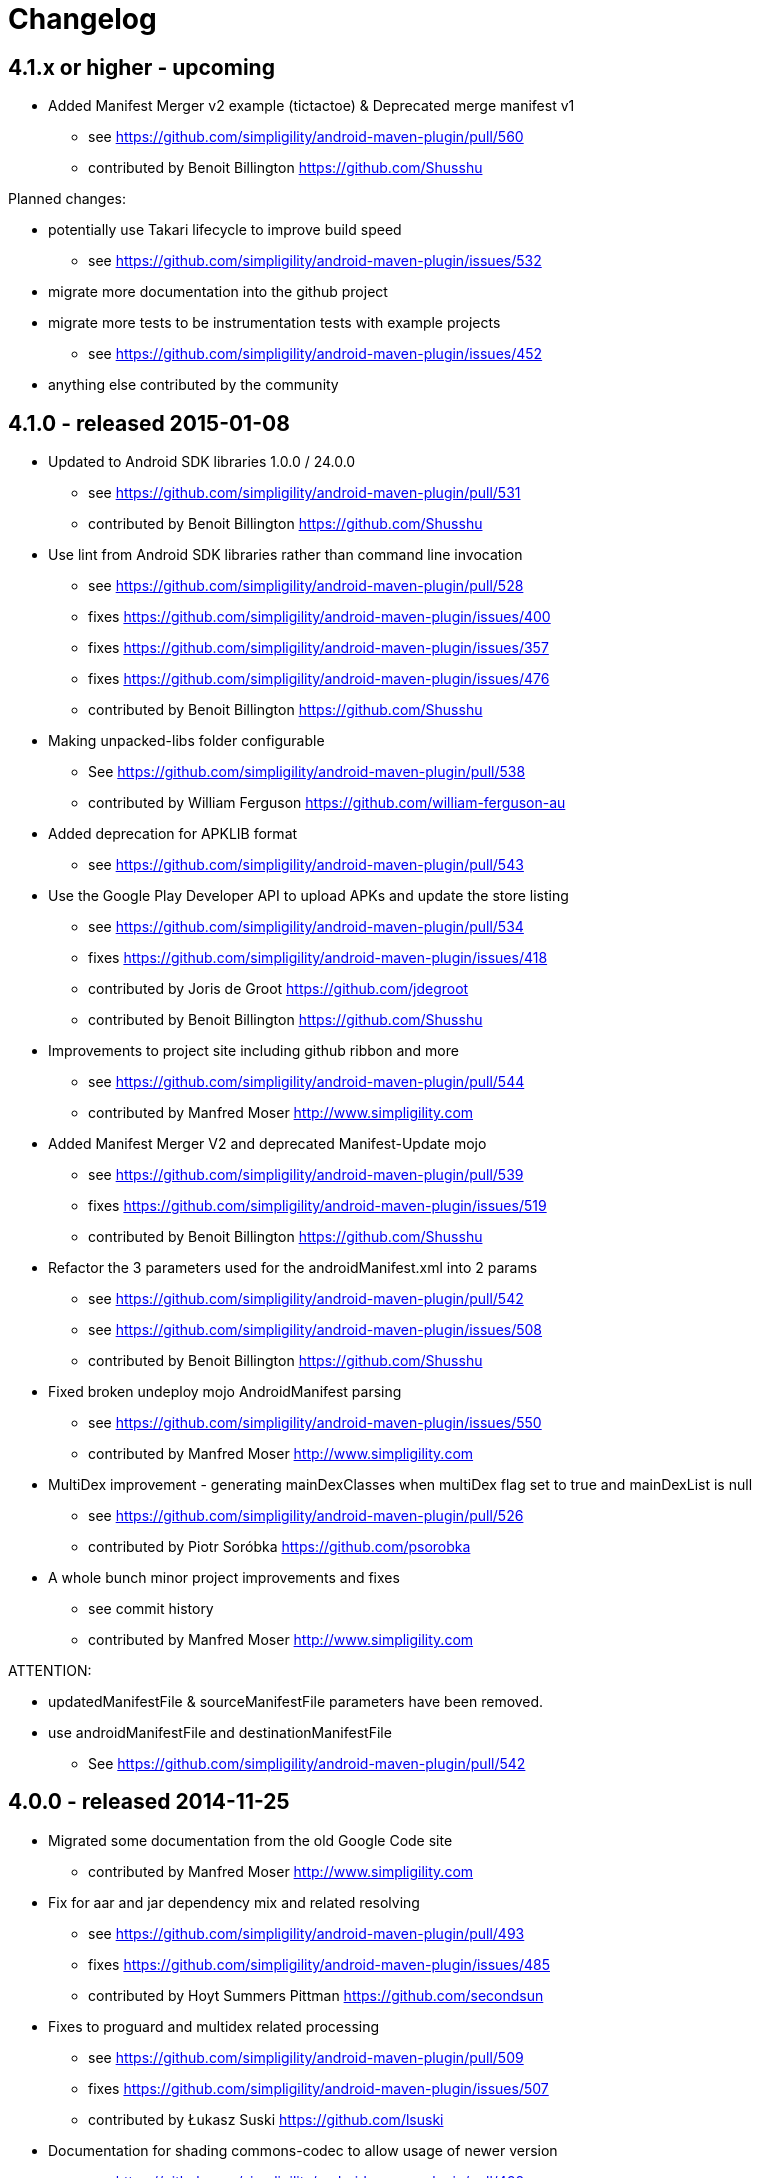= Changelog

== 4.1.x or higher - upcoming

* Added Manifest Merger v2 example (tictactoe) & Deprecated merge manifest v1
** see https://github.com/simpligility/android-maven-plugin/pull/560
** contributed by Benoit Billington https://github.com/Shusshu

Planned changes:

* potentially use Takari lifecycle to improve build speed
** see https://github.com/simpligility/android-maven-plugin/issues/532
* migrate more documentation into the github project
* migrate more tests to be instrumentation tests with example projects
** see https://github.com/simpligility/android-maven-plugin/issues/452
* anything else contributed by the community

== 4.1.0 - released 2015-01-08

* Updated to Android SDK libraries 1.0.0 / 24.0.0
** see https://github.com/simpligility/android-maven-plugin/pull/531
** contributed by Benoit Billington https://github.com/Shusshu
* Use lint from Android SDK libraries rather than command line invocation
** see https://github.com/simpligility/android-maven-plugin/pull/528
** fixes https://github.com/simpligility/android-maven-plugin/issues/400
** fixes https://github.com/simpligility/android-maven-plugin/issues/357
** fixes https://github.com/simpligility/android-maven-plugin/issues/476
** contributed by Benoit Billington https://github.com/Shusshu
* Making unpacked-libs folder configurable
** See https://github.com/simpligility/android-maven-plugin/pull/538
** contributed by William Ferguson https://github.com/william-ferguson-au
* Added deprecation for APKLIB format
** see https://github.com/simpligility/android-maven-plugin/pull/543
* Use the Google Play Developer API to upload APKs and update the store listing
** see https://github.com/simpligility/android-maven-plugin/pull/534
** fixes https://github.com/simpligility/android-maven-plugin/issues/418
** contributed by Joris de Groot https://github.com/jdegroot
** contributed by Benoit Billington https://github.com/Shusshu
* Improvements to project site including github ribbon and more
** see https://github.com/simpligility/android-maven-plugin/pull/544
** contributed by Manfred Moser http://www.simpligility.com
* Added Manifest Merger V2 and deprecated Manifest-Update mojo
** see https://github.com/simpligility/android-maven-plugin/pull/539
** fixes https://github.com/simpligility/android-maven-plugin/issues/519
** contributed by Benoit Billington https://github.com/Shusshu
* Refactor the 3 parameters used for the androidManifest.xml into 2 params 
** see https://github.com/simpligility/android-maven-plugin/pull/542
** see https://github.com/simpligility/android-maven-plugin/issues/508
** contributed by Benoit Billington https://github.com/Shusshu
* Fixed broken undeploy mojo AndroidManifest parsing
** see https://github.com/simpligility/android-maven-plugin/issues/550
** contributed by Manfred Moser http://www.simpligility.com
* MultiDex improvement - generating mainDexClasses when multiDex flag set to true and mainDexList is null
** see https://github.com/simpligility/android-maven-plugin/pull/526
** contributed by Piotr Soróbka https://github.com/psorobka
* A whole bunch minor project improvements and fixes
** see commit history
** contributed by Manfred Moser http://www.simpligility.com

ATTENTION:

* updatedManifestFile & sourceManifestFile parameters have been removed.
* use androidManifestFile and destinationManifestFile
** See https://github.com/simpligility/android-maven-plugin/pull/542

== 4.0.0 - released 2014-11-25

* Migrated some documentation from the old Google Code site
** contributed by Manfred Moser http://www.simpligility.com
* Fix for aar and jar dependency mix and related resolving
** see https://github.com/simpligility/android-maven-plugin/pull/493
** fixes https://github.com/simpligility/android-maven-plugin/issues/485
** contributed by Hoyt Summers Pittman https://github.com/secondsun
* Fixes to proguard and multidex related processing
** see https://github.com/simpligility/android-maven-plugin/pull/509
** fixes https://github.com/simpligility/android-maven-plugin/issues/507
** contributed by Łukasz Suski https://github.com/lsuski
* Documentation for shading commons-codec to allow usage of newer version
** see https://github.com/simpligility/android-maven-plugin/pull/498
** see https://github.com/simpligility/android-maven-plugin/issues/487#issuecomment-60956025
** contributed by Matthias Stevens https://github.com/mstevens83
* Custom exclude filter to ProGuardMojo
** see https://github.com/simpligility/android-maven-plugin/pull/497
** Contributed by Csaba Kozák https://github.com/WonderCsabo
* Fixes to resource files in sample projects to allow builds to pass with new SDK
** see https://github.com/simpligility/android-maven-plugin/pull/514
** contributed by Manfred Moser http://www.simpligility.com
* Always honor dexArguments parameters
** fixes https://github.com/simpligility/android-maven-plugin/issues/517
** contributed by Manfred Moser http://www.simpligility.com
* Downgraded runtime requirements to Maven 3.0.4
** contributed by Manfred Moser http://www.simpligility.com
* Examples documentation
** contributed by Manfred Moser http://www.simpligility.com
* Moved Emma analysis to process-classes phase
** fixes https://github.com/simpligility/android-maven-plugin/issues/489
** see https://github.com/simpligility/android-maven-plugin/pull/515
** contributed by Dmitry Berezhnoy https://github.com/deadmoto

== 4.0.0-rc.3 - released 2014-10-28

* Migrated complete project to new git repo at https://github.com/simpligility/android-maven-plugin
** contributed by Manfred Moser http://www.simpligility.com
* Adapted codebase to new groupId "com.simpligility.maven.plugins
** contributed by Manfred Moser http://www.simpligility.com

== 4.0.0-rc.2 and older release notes

can be found on the old project site on the https://code.google.com/p/maven-android-plugin/wiki/Changelog[changelog wiki page]. 
